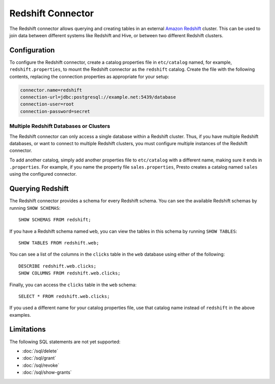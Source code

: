 ==================
Redshift Connector
==================

The Redshift connector allows querying and creating tables in an
external `Amazon Redshift <https://aws.amazon.com/redshift/>`_ cluster. This can be used to join data between
different systems like Redshift and Hive, or between two different
Redshift clusters.

Configuration
-------------

To configure the Redshift connector, create a catalog properties file
in ``etc/catalog`` named, for example, ``redshift.properties``, to
mount the Redshift connector as the ``redshift`` catalog.
Create the file with the following contents, replacing the
connection properties as appropriate for your setup:

.. code-block:: none

    connector.name=redshift
    connection-url=jdbc:postgresql://example.net:5439/database
    connection-user=root
    connection-password=secret

Multiple Redshift Databases or Clusters
^^^^^^^^^^^^^^^^^^^^^^^^^^^^^^^^^^^^^^^

The Redshift connector can only access a single database within
a Redshift cluster. Thus, if you have multiple Redshift databases,
or want to connect to multiple Redshift clusters, you must configure
multiple instances of the Redshift connector.

To add another catalog, simply add another properties file to ``etc/catalog``
with a different name, making sure it ends in ``.properties``. For example,
if you name the property file ``sales.properties``, Presto creates a
catalog named ``sales`` using the configured connector.

Querying Redshift
-----------------

The Redshift connector provides a schema for every Redshift schema.
You can see the available Redshift schemas by running ``SHOW SCHEMAS``::

    SHOW SCHEMAS FROM redshift;

If you have a Redshift schema named ``web``, you can view the tables
in this schema by running ``SHOW TABLES``::

    SHOW TABLES FROM redshift.web;

You can see a list of the columns in the ``clicks`` table in the ``web`` database
using either of the following::

    DESCRIBE redshift.web.clicks;
    SHOW COLUMNS FROM redshift.web.clicks;

Finally, you can access the ``clicks`` table in the ``web`` schema::

    SELECT * FROM redshift.web.clicks;

If you used a different name for your catalog properties file, use
that catalog name instead of ``redshift`` in the above examples.

Limitations
-----------

The following SQL statements are not yet supported:

* :doc:`/sql/delete`
* :doc:`/sql/grant`
* :doc:`/sql/revoke`
* :doc:`/sql/show-grants`
